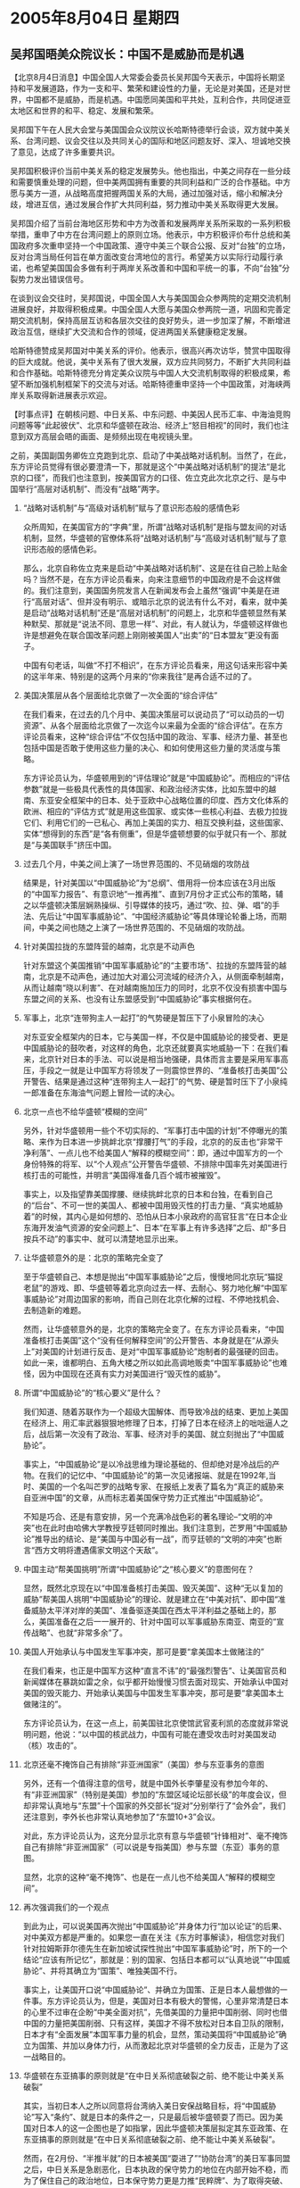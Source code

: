 # -*- org -*-

# Time-stamp: <2011-08-04 12:13:54 Thursday by ldw>

#+OPTIONS: ^:nil author:nil timestamp:nil creator:nil H:2

#+STARTUP: indent


*  2005年8月04日 星期四



** 吴邦国晤美众院议长：中国不是威胁而是机遇




【北京8月4日消息】中国全国人大常委会委员长吴邦国今天表示，中国将长期坚持和平发展道路，作为一支和平、繁荣和建设性的力量，无论是对美国，还是对世界，中国都不是威胁，而是机遇。中国愿同美国和平共处，互利合作，共同促进亚太地区和世界的和平、稳定、发展和繁荣。

吴邦国下午在人民大会堂与美国国会众议院议长哈斯特德举行会谈，双方就中美关系、台湾问题、议会交往以及共同关心的国际和地区问题友好、深入、坦诚地交换了意见，达成了许多重要共识。

吴邦国积极评价当前中美关系的稳定发展势头。他也指出，中美之间存在一些分歧和需要慎重处理的问题，但中美两国拥有重要的共同利益和广泛的合作基础。中方愿与美方一道，从战略高度把握两国关系的大局，通过加强对话，缩小和解决分歧，增进互信，通过发展合作扩大共同利益，努力推动中美关系取得更大发展。

吴邦国介绍了当前台海地区形势和中方为改善和发展两岸关系所采取的一系列积极举措，重申了中方在台湾问题上的原则立场。他表示，中方积极评价布什总统和美国政府多次重申坚持一个中国政策、遵守中美三个联合公报、反对“台独”的立场，反对台湾当局任何旨在单方面改变台湾地位的言行。希望美方以实际行动履行承诺，也希望美国国会多做有利于两岸关系改善和中国和平统一的事，不向“台独”分裂势力发出错误信号。

在谈到议会交往时，吴邦国说，中国全国人大与美国国会众参两院的定期交流机制进展良好，并取得积极成果。中国全国人大愿与美国众参两院一道，巩固和完善定期交流机制，保持高层互访和各层次交往的良好势头，进一步加深了解，不断增进政治互信，继续扩大交流和合作的领域，促进两国关系健康稳定发展。

哈斯特德赞成吴邦国对中美关系的评价。他表示，很高兴再次访华，赞赏中国取得的巨大成就。他说，美中关系有了很大发展，双方应共同努力，不断扩大共同利益和合作基础。哈斯特德充分肯定美众议院与中国人大交流机制取得的积极成果，希望不断加强机制框架下的交流与对话。哈斯特德重申坚持一个中国政策，对海峡两岸关系取得新进展表示欢迎。



【时事点评】在朝核问题、中日关系、中东问题、中美因人民币汇率、中海油竞购问题等等“此起彼伏”、北京和华盛顿在政治、经济上“怒目相视”的同时，我们也注意到双方高层会晤的画面、是频频出现在电视镜头里。

之前，美国副国务卿佐立克跑到北京、启动了中美战略对话机制。当然了，在此，东方评论员觉得有很必要澄清一下，那就是这个“中美战略对话机制”的提法“是北京的口径”，而我们也注意到，按美国官方的口径、佐立克此次北京之行、是与中国举行“高层对话机制”、而没有“战略”两字。

*** “战略对话机制”与“高级对话机制”赋与了意识形态般的感情色彩

众所周知，在美国官方的“字典”里，所谓“战略对话机制”是指与盟友间的对话机制，显然，华盛顿的官僚体系将“战略对话机制”与“高级对话机制”赋与了意识形态般的感情色彩。

那么，北京自称佐立克来是启动“中美战略对话机制”、这是在往自己脸上贴金吗？当然不是，在东方评论员看来，向来注意细节的中国政府是不会这样做的。我们注意到，美国国务院发言人在新闻发布会上虽然“强调”中美是在进行“高层对话”、但并没有明示、或暗示北京的说法有什么不对，看来，就中美是启动“战略对话机制”还是“高层对话机制”的问题上，北京和华盛顿显然有某种默契、那就是“说法不同、意思一样”、对此，有人就认为，华盛顿这样做也许是想避免在联合国改革问题上刚刚被美国人“出卖”的“日本盟友”更没有面子。

中国有句老话，叫做“不打不相识”，在东方评论员看来，用这句话来形容中美的这半年来、特别是的这两个月来的“你来我往”是再合适不过的了。


*** 美国决策层从各个层面给北京做了一次全面的“综合评估”

在我们看来，在过去的几个月中、美国决策层可以说动员了“可以动员的一切资源”、从各个层面给北京做了一次迄今以来最为全面的“综合评估”。在东方评论员看来，这种“综合评估”不仅包括中国的政治、军事、经济力量、甚至也包括中国是否敢于使用这些力量的决心、和如何使用这些力量的灵活度与策略。

东方评论员认为，华盛顿用到的“评估理论”就是“中国威胁论”。而相应的“评估参数”就是一些极具代表性的具体国家、和政治经济实体，比如东盟中的越南、东亚安全框架中的日本、处于亚欧中心战略位置的印度、西方文化体系的欧洲、相应的“评估方式”就是用这些国家、或实体一些核心利益、去极力拉拢它们、利用它们的一已私心、再加上美国的实力、相互交换利益，这些国家、实体“想得到的东西”是“各有侧重”，但是华盛顿想要的似乎就只有一个、那就是“与美国联手”挤压中国。


*** 过去几个月，中美之间上演了一场世界范围的、不见硝烟的攻防战

结果是，针对美国以“中国威胁论”为“总纲”、借用将一份本应该在3月出版的“中国军力报告”、有意识地“一推再推”、直到7月份才正式公布的策略，辅之以华盛顿决策层娴熟操纵、引导媒体的技巧，通过“吹、拉、弹、唱”的手法、先后让“中国军事威胁论”、“中国经济威胁论”等具体理论轮番上场，而期间，中美之间也随之上演了一场世界范围的、不见硝烟的攻防战。


*** 针对美国拉拢的东盟阵营的越南，北京是不动声色

针对东盟这个美国推销“中国军事威胁论”的“主要市场”、拉拢的东盟阵营的越南，北京是不动声色，通过加大对湄公河流域的经济介入，从侧面牵制越南，从而让越南“晓以利害”、在对越南施加压力的同时，北京不仅没有损害中国与东盟之间的关系、也没有让东盟感受到“中国威胁论”事实根据何在。


*** 军事上，北京“连带狗主人一起打”的气势硬是暂压下了小泉冒险的决心

对东亚安全框架内的日本，它与美国一样，不仅是中国威胁论的接受者、更是中国威胁论的鼓吹者，对这样的角色，北京还就要真实地威胁一下：在我们看来，北京针对日本的手法、可以说是相当地强硬，具体而言主要是采用军事高压，手段之一就是让中国军方将领发了一则震惊世界的、“准备核打击美国”公开警告、结果是通过这种“连带狗主人一起打”的气势、硬是暂时压下了小泉纯一郎准备在东海油气问题上冒险一试的决心。


*** 北京一点也不给华盛顿“模糊的空间”

另外，针对华盛顿用一些个不切实际的、“军事打击中国的计划”不停曝光的策略、来作为日本进一步挑衅北京“撑腰打气”的手段，北京的的反击也“非常干净利落”、一点儿也不给美国人“解释的模糊空间”：即，通过中国军方的一个身份特殊的将军、以“个人观点”公开警告华盛顿、不排除中国率先对美国进行核打击的可能性，并明言“美国得准备几百个城市被摧毁”。

事实上，以及指望靠美国撑腰、继续挑衅北京的日本和台独，在看到自己的“后台”、不可一世的美国人、都被中国用毁灭性的打击力量、“真实地威胁着”的时候，其内心是如何想的、恐怕从日本小泉政府的高官狂言“在日本企业东海开发油气资源的安全问题上”、日本“在军事上有许多选择”之后、却“多日按兵不动”的事实中、就可以清楚地显示出来。


*** 让华盛顿意外的是：北京的策略完全变了

至于华盛顿自己、本想是抛出“中国军事威胁论”之后，慢慢地同北京玩“猫捉老鼠”的游戏、即、华盛顿等着北京向过去一样、去耐心、努力地化解“中国军事威胁论”对周边国家的影响，而自己则在北京化解的过程、不停地找机会、去制造新的难题。

然而，让华盛顿意外的是，北京的策略完全变了。在东方评论员看来，“中国准备核打击美国”这个“没有任何解释空间”的公开警告、本身就是在“从源头上”对美国的计划进行反击、是对“中国军事威胁论”炮制者的最强硬的回击。如此一来，谁都明白、五角大楼之所以如此高调地贩卖“中国军事威胁论”也难怪，因为中国现在还真有实力对美国进行“毁灭性的威胁”。


*** 所谓“中国威胁论”的“核心要义”是什么？

我们知道、随着苏联作为一个超级大国解体、而导致冷战的结束、更加上美国在经济上、用汇率武器狠狠地修理了日本，打掉了日本在经济上的咄咄逼人之后，战后第一次没有了政治、军事、经济对手的美国、就立刻抛出了“中国威胁论”。

事实上，“中国威胁论”是以冷战思维为理论基础的、但却绝对是冷战后的产物。在我们的记忆中、“中国威胁论”的第一次见诸报端、就是在1992年,当时、美国的一个名叫芒罗的战略专家、在报纸上发表了篇名为“真正的威胁来自亚洲中国”的文章，从而标志着美国保守势力正式推出“中国威胁论”。

不知是巧合、还是有意安排，另一个充满冷战色彩的著名理论--“文明的冲突”也在此时由哈佛大学教授亨廷顿同时推出。我们注意到，芒罗用“中国威胁论”推导出的结论、是“美国与中国必有一战”，而亨廷顿的“文明的冲突”也断言“西方文明将遭遇儒家文明这个天敌”。



*** 中国主动“帮美国挑明”所谓“中国威胁论”之“核心要义”的意图何在？


显然，既然北京现在以“中国准备核打击美国、毁灭美国”、这种“无以复加的威胁”帮美国人挑明“中国威胁论”的理论、就是建立在“中美对抗”、即中国“准备威胁太平洋对岸的美国”、准备驱逐美国在西太平洋利益之基础上的，那么，美国准备在之后一一展开的、针对中国可以军事威胁东南亚、南亚的“宣传战略”、也就“非常多余”了。


*** 美国人开始承认与中国发生军事冲突，那可是要“拿美国本土做赌注的”

在我们看来，也正是中国军方这种“直言不讳”的“最强烈警告”、让美国官员和新闻媒体在暴跳如雷之余，似乎都开始慢慢习惯去面对现实、开始承认中国对美国的毁灭能力、开始承认美国与中国发生军事冲突，那可是要“拿美国本土做赌注的”。

东方评论员认为，在这一点上，前美国驻北京使馆武官麦利凯的态度就非常说明问题，他说：“以中国的核武战力，中国有可能在遭受攻击时对美国发动（核）攻击的”。


*** 北京还毫不掩饰自己有排除“非亚洲国家”（美国）参与东亚事务的意图

另外，还有一个值得注意的信号，就是中国外长李肇星没有参加今年的、有“非亚洲国家”（特别是美国）参加的“东盟区域论坛部长级”的年度会议，但却非常认真地与“东盟”十个国家的外交部长“捉对”分别举行了“会外会”，我们还注意到，李外长也非常认真地参加了“东盟10+3”会议。

对此，东方评论员认为，这充分显示北京有意与华盛顿“针锋相对”、毫不掩饰自己有排除“非亚洲国家”（可以说是专指美国）参与东盟（东亚）事务的意图。

显然，北京的这种“毫不掩饰”、也是在一点儿也不给美国人“解释的模糊空间”。


*** 再次强调我们的一个观点

到此为止，可以说美国再次抛出“中国威胁论”并身体力行“加以论证”的后果、对中美双方都是严重的。如果您一直在关注《东方时事解读》，相信您对我们针对拉姆斯菲尔德先生在新加坡试探性抛出“中国军事威胁论”时，所下的一个结论“应该有所记忆”，那就是：别的国家、包括日本都可以“认真地说”“中国威胁论”、并将其确立为“国策”、唯独美国不行。

事实上，让美国开口说“中国威胁论”、并确立为国策、正是日本人最想做的一件事。东方评论员认为，但是，美国对日本有极大的警惕，心里非常清楚日本的心里不过审在企盼“中美全面对抗”，先借美国的力量把中国削弱、同时也借中国的力量把美国削弱、只有这样，美国才不得不放松对日本自卫队的限制，日本才有“全面发展”本国军事力量的机会，显然，策动美国将“中国威胁论”确立为国策、并加以身体力行，从而激起北京对华盛顿的全力反击，正是为了这一战略目的。


*** 华盛顿在东亚搞事的原则就是“在中日关系彻底破裂之前、绝不能让中美关系破裂”

其实，当初日本人之所以同意将台湾纳入美日安保战略目标，将“中国威胁论”写入“条约”、就是日本的条件之一，只是最后被华盛顿耍了而已。因为美国对日本人的这一企图也是了如指掌，因此华盛顿决策层拟定其东亚政策、在东亚搞事的原则就是“在中日关系彻底破裂之前、绝不能让中美关系破裂”。

然而，在2月份、“半推半就”的日本被美国“耍进了”“协防台湾”的美日军事同盟之后，中日关系是急剧恶化，日本执政的保守势力的地位在内部开始不稳，而为了保住自己的政治地位，日本保守势力更是力推“民粹牌”、为了取得突破、也抄起了“台湾牌”、意图换取北京在历史问题上、入常问题让步，从而成为日本保守势力的两大政绩、而稳住阵脚。


不过、北京对日本保守势力的反击力度已经是众所周知的了：先是强调靖国神社问题是中日关系的“症结”，绝不让步、并策略地将日本的历史问题“世界化”，引发了一轮对日本历史问题的国际大批判；随后、不仅公开对日本“入常”说不、还在联合国率先狙击“四国提案”、并团结亚洲另一个大国--韩国、一起为反对“四国提案”的“咖啡俱乐部”提供全面的支持。

到了4月份，小泉纯一郎终于决定在东海问题上一搏，抛出核准日本企业开发东海油气资源许可证的问题、结果却引来北京“极其严重的警告”、声称这将引起“事情（中日关系）性质上的变化”。

与此同时，中国国内“恰到好处地”爆发了“反日游行”、许多日本企业在华业务受到严重影响，这反过来引发了日本经济界对小泉政府的不满、在北京打退了日本外相町村信孝“兴师问罪”的北京之行的气势之后，小泉纯一郎终于在几天之后的、在印尼举行的亚非首脑峰会上面对国际社会、就其侵略历史做出了“心不甘情不愿”的“公开道谦”。


*** 华盛顿何以在在4月份之后才加大媒体炒作“中国威胁论”的力度？

东方评论员注意到，事实上也是在这前后，美国五角大楼的、在3月份就已经完成的05年度《中国军力报告》、开始被五角大楼有意曝光、从而被媒体“广为注意”，有关报告中是否有“中国威胁论”的“猜测”开始成为新闻焦点，美国政府在时隔近10年之后，再次开始了“中国威胁论”的“认真论证”，在东方评论员看来，华盛顿借媒体炒作“中国威胁论”有两个目的，第一，是最重要的，是坚强小泉纯一郎的“决心”、策应日本保守势力继续引导日本社会右倾化、从面稳住日本保守势力的执政基础，继续诱导中日关系走向破裂、而这是美国对中国狂打日本牌、“全面破坏”中国力推的、东亚经济一体化、将美国势力逐出东亚的最好保证。

第二，就是想借“中国威胁论”的“论证过程”、对中国的“综合能力”进行全面评估。

然而，就如我们多次强调的那样，别的国家、包括日本都可以“认真地说”“中国威胁论”、并将其确立为“国策”、唯独美国不行。


*** “较量”对双方造成的困难、果真被我们言中了

为什么？其原因也如我们当时所说的那样：因为“美国需要照看的”是全球各处的利益、一旦如此，华盛顿必然遭到北京的全力反击，其结果就是美国的全球利益都将受到来自中国因素的冲击、并付出巨大的代价、尽管中国也将为此付出不菲代价、其中、中日关系几乎到了没有弹性的地步、就是其中之一、还有，为了分解欧美联手、在经济上施加压力、人民币也“被迫”突然升值。不幸的是，中美之间的这场空前激烈的较量、以及“较量”对双方造成的困难、果真被我们言中了。

大家看看美国全力推动的、对以色列有利的“巴以和平”、“已经进行到了”接近与欧盟在伊拉克政治重建问题上“做利益交换”的关键时刻、却突然遇到了麻烦。对此，东方评论员认为，美国人借机私下指责“中俄不再合作”是重要原因之一、是有可能的，在我们看来，“巴以问题”、更多地是欧美利益交换的一个筹码，对“中俄”好处不大，北京和莫斯科又何苦去花气力、做工作、“帮忙维持秩序”呢？但是，以色列竟然也在伦敦“77爆炸案”后，一度将“炸药”的产地说成是“来自中国”、而将矛头指向北京、尽管他们拿不出证据、但这种指责的“意图”却是不言而喻的；

还有，在东方评论员看来，美国国防部长拉姆斯菲尔德在新加坡抛出“中国军事威胁论”时、可能说什么也没有想到不久之后、他自己就得为美军在中亚军事基地的前途、拖着一个上了年纪身体、却还得“万里奔波”、还得揣着“支票簿”去对俄罗斯和中亚各国“说好话”；

当然了，在东方评论员看来，堂堂的“世界老大”今天却在其“不耐烦的盟友”--韩国的逼迫下、在“六方会谈框架下”幌子下、靠着“六方”彼此都将“捉对会谈”这块遮羞布、“自食其言”地与朝鲜举行之前一直不肯屈就的“双边会谈”、可以说更是“不堪入目”。



*** 中美都清楚，双方之间全面对抗，那地球上事情就成了谁也无法预料的了

事实上，直到目前为止，中国还没有摊牌，拿美军的中亚军事基地“说事儿”不过是反击中的一个，而北京在中亚动手后、却又应韩国之意“全力斡旋”、“说服”朝鲜重返“六方会谈”、只要华盛顿愿意对朝鲜让步、保留一个“说不清是民用还是军用”的核设施、“朝核问题”倒也有可能成为中美间、以另一种方式“重新合作”的开始。

显然，如北京在中亚的反击手段还算不得摊牌相类似，美国对“中国威胁论”的“论证”也还算不得摊牌，由于欧盟、俄罗斯、以及日本的存在，美国也不可能现在就同中国摊牌，美国现在也不可能以其全部的力量来压制中国。

然而，东方评论员认为，在北京的反击下，华盛顿应该已经清楚，如果美国逼迫中国成为其对手，中美之间就会全面对抗，那地球上事情就成了谁也无法预料的了。


*** 吴邦国委员长的“语重心长”

在我们看来，显然，北京的多面反击，却也正是美国副国务卿佐立克到北京、启动“中美战略对话机制”、防止中美关系、“在中日关系破裂之前”就走向失控的“大背景”。

对此，首席评论员就指出，在北京以这连串的“非常干净利落”、一点儿也不给美国人“模糊空间”的“反击”下，今天，吴邦国委员长才能当着美国国会众议院议长哈斯特德的面、去“语重心长”说“无论是对美国，还是对世界，中国都不是威胁，而是机遇”。在我们看来，华盛顿对这些向来是“听不懂”的，但是、从华盛顿近来的反应来看，对北京的反击却是“看得懂”的。

下面，我们再来看一则美国媒体对这次中美高层对话的分析、之后，东方评论员还将回到这个问题、对吴邦国委员长的“语重心长”再说几句。


《东方时代环球时事解读.时事节简版》http://www.dongfangtime.com
